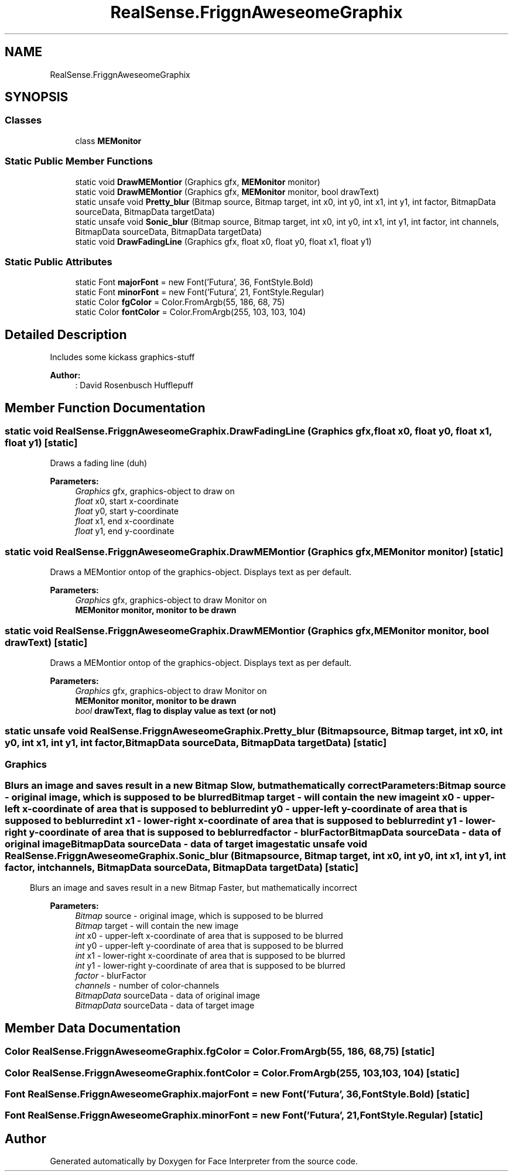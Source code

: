 .TH "RealSense.FriggnAweseomeGraphix" 3 "Thu Jul 20 2017" "Version 0.7.8.21" "Face Interpreter" \" -*- nroff -*-
.ad l
.nh
.SH NAME
RealSense.FriggnAweseomeGraphix
.SH SYNOPSIS
.br
.PP
.SS "Classes"

.in +1c
.ti -1c
.RI "class \fBMEMonitor\fP"
.br
.in -1c
.SS "Static Public Member Functions"

.in +1c
.ti -1c
.RI "static void \fBDrawMEMontior\fP (Graphics gfx, \fBMEMonitor\fP monitor)"
.br
.ti -1c
.RI "static void \fBDrawMEMontior\fP (Graphics gfx, \fBMEMonitor\fP monitor, bool drawText)"
.br
.ti -1c
.RI "static unsafe void \fBPretty_blur\fP (Bitmap source, Bitmap target, int x0, int y0, int x1, int y1, int factor, BitmapData sourceData, BitmapData targetData)"
.br
.ti -1c
.RI "static unsafe void \fBSonic_blur\fP (Bitmap source, Bitmap target, int x0, int y0, int x1, int y1, int factor, int channels, BitmapData sourceData, BitmapData targetData)"
.br
.ti -1c
.RI "static void \fBDrawFadingLine\fP (Graphics gfx, float x0, float y0, float x1, float y1)"
.br
.in -1c
.SS "Static Public Attributes"

.in +1c
.ti -1c
.RI "static Font \fBmajorFont\fP = new Font('Futura', 36, FontStyle\&.Bold)"
.br
.ti -1c
.RI "static Font \fBminorFont\fP = new Font('Futura', 21, FontStyle\&.Regular)"
.br
.ti -1c
.RI "static Color \fBfgColor\fP = Color\&.FromArgb(55, 186, 68, 75)"
.br
.ti -1c
.RI "static Color \fBfontColor\fP = Color\&.FromArgb(255, 103, 103, 104)"
.br
.in -1c
.SH "Detailed Description"
.PP 
Includes some kickass graphics-stuff 
.PP
\fBAuthor:\fP
.RS 4
: David Rosenbusch  Hufflepuff 
.RE
.PP

.SH "Member Function Documentation"
.PP 
.SS "static void RealSense\&.FriggnAweseomeGraphix\&.DrawFadingLine (Graphics gfx, float x0, float y0, float x1, float y1)\fC [static]\fP"
Draws a fading line (duh)
.PP
\fBParameters:\fP
.RS 4
\fIGraphics\fP gfx, graphics-object to draw on 
.br
\fIfloat\fP x0, start x-coordinate 
.br
\fIfloat\fP y0, start y-coordinate 
.br
\fIfloat\fP x1, end x-coordinate 
.br
\fIfloat\fP y1, end y-coordinate 
.RE
.PP

.SS "static void RealSense\&.FriggnAweseomeGraphix\&.DrawMEMontior (Graphics gfx, \fBMEMonitor\fP monitor)\fC [static]\fP"
Draws a MEMontior ontop of the graphics-object\&. Displays text as per default\&.
.PP
\fBParameters:\fP
.RS 4
\fIGraphics\fP gfx, graphics-object to draw Monitor on 
.br
\fI\fBMEMonitor\fP\fP monitor, monitor to be drawn 
.RE
.PP

.SS "static void RealSense\&.FriggnAweseomeGraphix\&.DrawMEMontior (Graphics gfx, \fBMEMonitor\fP monitor, bool drawText)\fC [static]\fP"
Draws a MEMontior ontop of the graphics-object\&. Displays text as per default\&.
.PP
\fBParameters:\fP
.RS 4
\fIGraphics\fP gfx, graphics-object to draw Monitor on 
.br
\fI\fBMEMonitor\fP\fP monitor, monitor to be drawn 
.br
\fIbool\fP drawText, flag to display value as text (or not) 
.RE
.PP

.SS "static unsafe void RealSense\&.FriggnAweseomeGraphix\&.Pretty_blur (Bitmap source, Bitmap target, int x0, int y0, int x1, int y1, int factor, BitmapData sourceData, BitmapData targetData)\fC [static]\fP"

.SS ""
.PP
.SH "Graphics"
.PP
.PP
.SS ""
.PP
Blurs an image and saves result in a new Bitmap Slow, but mathematically correct 
.PP
\fBParameters:\fP
.RS 4
\fIBitmap\fP source - original image, which is supposed to be blurred 
.br
\fIBitmap\fP target - will contain the new image 
.br
\fIint\fP x0 - upper-left x-coordinate of area that is supposed to be blurred 
.br
\fIint\fP y0 - upper-left y-coordinate of area that is supposed to be blurred 
.br
\fIint\fP x1 - lower-right x-coordinate of area that is supposed to be blurred 
.br
\fIint\fP y1 - lower-right y-coordinate of area that is supposed to be blurred 
.br
\fIfactor\fP - blurFactor 
.br
\fIBitmapData\fP sourceData - data of original image 
.br
\fIBitmapData\fP sourceData - data of target image 
.RE
.PP

.SS "static unsafe void RealSense\&.FriggnAweseomeGraphix\&.Sonic_blur (Bitmap source, Bitmap target, int x0, int y0, int x1, int y1, int factor, int channels, BitmapData sourceData, BitmapData targetData)\fC [static]\fP"
Blurs an image and saves result in a new Bitmap Faster, but mathematically incorrect 
.PP
\fBParameters:\fP
.RS 4
\fIBitmap\fP source - original image, which is supposed to be blurred 
.br
\fIBitmap\fP target - will contain the new image 
.br
\fIint\fP x0 - upper-left x-coordinate of area that is supposed to be blurred 
.br
\fIint\fP y0 - upper-left y-coordinate of area that is supposed to be blurred 
.br
\fIint\fP x1 - lower-right x-coordinate of area that is supposed to be blurred 
.br
\fIint\fP y1 - lower-right y-coordinate of area that is supposed to be blurred 
.br
\fIfactor\fP - blurFactor 
.br
\fIchannels\fP - number of color-channels 
.br
\fIBitmapData\fP sourceData - data of original image 
.br
\fIBitmapData\fP sourceData - data of target image 
.RE
.PP

.SH "Member Data Documentation"
.PP 
.SS "Color RealSense\&.FriggnAweseomeGraphix\&.fgColor = Color\&.FromArgb(55, 186, 68, 75)\fC [static]\fP"

.SS "Color RealSense\&.FriggnAweseomeGraphix\&.fontColor = Color\&.FromArgb(255, 103, 103, 104)\fC [static]\fP"

.SS "Font RealSense\&.FriggnAweseomeGraphix\&.majorFont = new Font('Futura', 36, FontStyle\&.Bold)\fC [static]\fP"

.SS "Font RealSense\&.FriggnAweseomeGraphix\&.minorFont = new Font('Futura', 21, FontStyle\&.Regular)\fC [static]\fP"


.SH "Author"
.PP 
Generated automatically by Doxygen for Face Interpreter from the source code\&.
